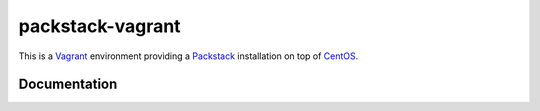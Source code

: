packstack-vagrant
=================

This is a `Vagrant <https://www.vagrantup.com>`__ environment providing
a `Packstack <https://github.com/stackforge/packstack>`__ installation
on top of `CentOS <http://www.centos.org>`__.

Documentation
-------------

.. image:: https://readthedocs.org/projects/packstack-vagrant/badge/?version=latest
   :target: http://packstack-vagrant.readthedocs.org/en/latest/
